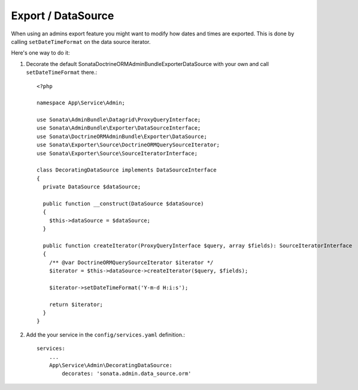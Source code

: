 .. index::
    double: Reference; Export / DataSource

Export / DataSource
===================

When using an admins export feature you might want to modify how dates and times are exported.
This is done by calling ``setDateTimeFormat`` on the data source iterator.

Here's one way to do it:

1. Decorate the default Sonata\DoctrineORMAdminBundle\Exporter\DataSource with your own and call ``setDateTimeFormat`` there.::

      <?php
  
      namespace App\Service\Admin;
  
      use Sonata\AdminBundle\Datagrid\ProxyQueryInterface;
      use Sonata\AdminBundle\Exporter\DataSourceInterface;
      use Sonata\DoctrineORMAdminBundle\Exporter\DataSource;
      use Sonata\Exporter\Source\DoctrineORMQuerySourceIterator;
      use Sonata\Exporter\Source\SourceIteratorInterface;
  
      class DecoratingDataSource implements DataSourceInterface
      {
        private DataSource $dataSource;
  
        public function __construct(DataSource $dataSource)
        {
          $this->dataSource = $dataSource;
        }
  
        public function createIterator(ProxyQueryInterface $query, array $fields): SourceIteratorInterface
        {
          /** @var DoctrineORMQuerySourceIterator $iterator */
          $iterator = $this->dataSource->createIterator($query, $fields);
          
          $iterator->setDateTimeFormat('Y-m-d H:i:s');
  
          return $iterator;
        }
      }


2. Add the your service in the ``config/services.yaml`` definition.::

      services:
          ...
          App\Service\Admin\DecoratingDataSource:
              decorates: 'sonata.admin.data_source.orm'


